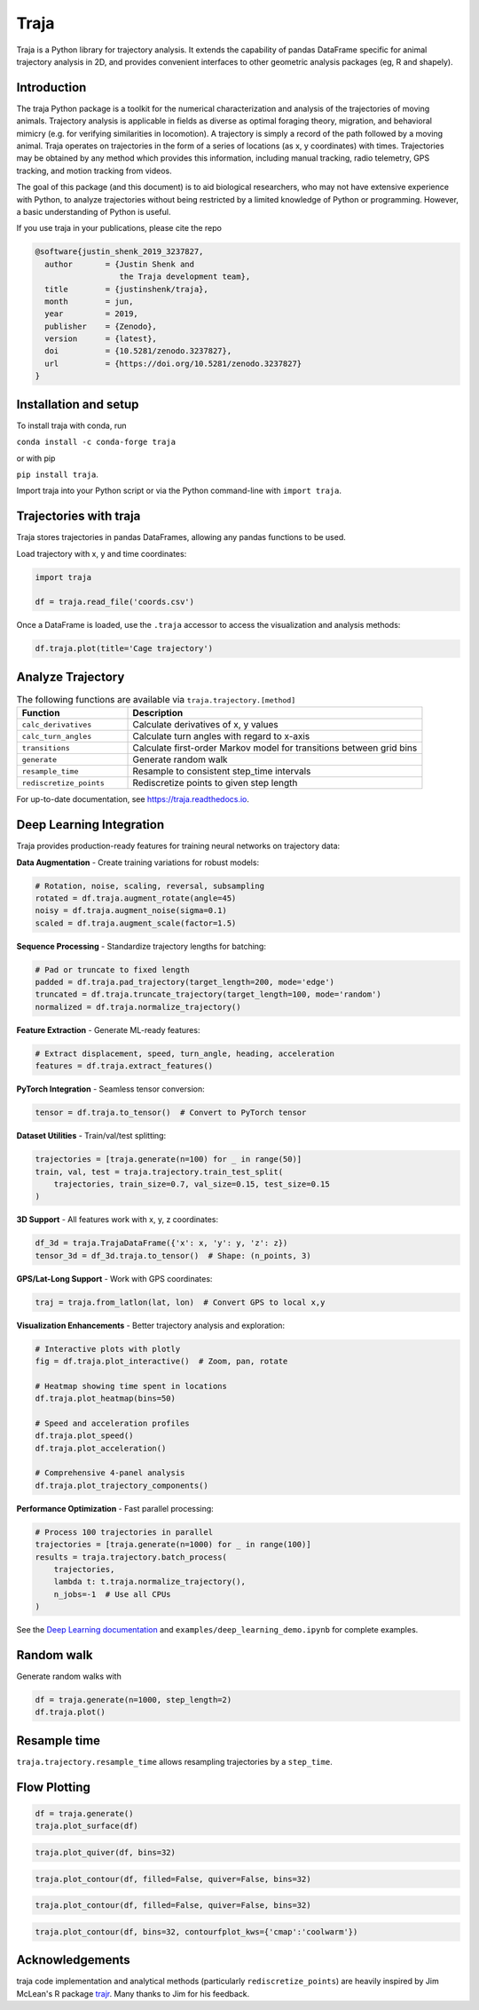 Traja |Python-ver| |Travis| |PyPI| |Conda| |RTD| |Gitter| |Black| |License| |Binder| |Codecov| |DOI| |JOSS|
===========================================================================================================

|Colab|

.. |Python-ver| image:: https://img.shields.io/badge/python-3.8+-blue.svg
    :target: https://www.python.org/downloads/release/python-380/
    :alt: Python 3.8+

.. |Travis| image:: https://travis-ci.org/traja-team/traja.svg?branch=master
    :target: https://travis-ci.org/traja-team/traja

.. |PyPI| image:: https://badge.fury.io/py/traja.svg
    :target: https://badge.fury.io/py/traja

.. |Conda| image:: https://img.shields.io/conda/vn/conda-forge/traja.svg
    :target: https://anaconda.org/conda-forge/traja

.. |Gitter| image:: https://badges.gitter.im/traja-chat/community.svg
    :target: https://gitter.im/traja-chat/community

.. |RTD| image:: https://readthedocs.org/projects/traja/badge/?version=latest
    :target: https://traja.readthedocs.io/en/latest/?badge=latest
    :alt: Documentation Status

.. |Black| image:: https://img.shields.io/badge/code%20style-black-000000.svg
    :target: https://github.com/ambv/black

.. |License| image:: https://img.shields.io/badge/License-MIT-blue.svg
    :target: https://opensource.org/licenses/MIT
    :alt: License: MIT

.. |Binder| image:: https://mybinder.org/badge_logo.svg
    :target: https://mybinder.org/v2/gh/justinshenk/traja/master?filepath=demo.ipynb

.. |Codecov| image:: https://codecov.io/gh/traja-team/traja/branch/master/graph/badge.svg
  :target: https://codecov.io/gh/traja-team/traja

.. |DOI| image:: https://zenodo.org/badge/DOI/10.5281/zenodo.5069231.svg
   :target: https://doi.org/10.5281/zenodo.5069231

.. |Colab| image:: https://colab.research.google.com/assets/colab-badge.svg
   :target: https://colab.research.google.com/github/justinshenk/traja/blob/master/demo.ipynb
   
.. |JOSS| image:: https://joss.theoj.org/papers/0f25dc08671e0ec54714f09597d116cb/status.svg
   :target: https://joss.theoj.org/papers/0f25dc08671e0ec54714f09597d116cb

Traja is a Python library for trajectory analysis. It extends the capability of
pandas DataFrame specific for animal trajectory analysis in 2D, and provides
convenient interfaces to other geometric analysis packages (eg, R and shapely).

Introduction
------------

The traja Python package is a toolkit for the numerical characterization
and analysis of the trajectories of moving animals. Trajectory analysis
is applicable in fields as diverse as optimal foraging theory,
migration, and behavioral mimicry (e.g. for verifying similarities in
locomotion). A trajectory is simply a record of the path followed by a
moving animal. Traja operates on trajectories in the form of a series of
locations (as x, y coordinates) with times. Trajectories may be obtained
by any method which provides this information, including manual
tracking, radio telemetry, GPS tracking, and motion tracking from
videos.

The goal of this package (and this document) is to aid biological
researchers, who may not have extensive experience with Python, to
analyze trajectories without being restricted by a limited knowledge of
Python or programming. However, a basic understanding of Python is
useful.

If you use traja in your publications, please cite the repo 

.. code-block::

    @software{justin_shenk_2019_3237827,
      author       = {Justin Shenk and
                      the Traja development team},
      title        = {justinshenk/traja},
      month        = jun,
      year         = 2019,
      publisher    = {Zenodo},
      version      = {latest},
      doi          = {10.5281/zenodo.3237827},
      url          = {https://doi.org/10.5281/zenodo.3237827}
    }


Installation and setup
----------------------

To install traja with conda, run

``conda install -c conda-forge traja``

or with pip

``pip install traja``.

Import traja into your Python script or via the Python command-line with
``import traja``.

Trajectories with traja
-----------------------

Traja stores trajectories in pandas DataFrames, allowing any pandas
functions to be used.

Load trajectory with x, y and time coordinates:

.. code-block:: python

    import traja

    df = traja.read_file('coords.csv')

Once a DataFrame is loaded, use the ``.traja`` accessor to access the
visualization and analysis methods:

.. code-block:: python

    df.traja.plot(title='Cage trajectory')


Analyze Trajectory
------------------

.. csv-table:: The following functions are available via ``traja.trajectory.[method]``
   :header: "Function", "Description"
   :widths: 30, 80
   
   "``calc_derivatives``", "Calculate derivatives of x, y values "
   "``calc_turn_angles``", "Calculate turn angles with regard to x-axis "
   "``transitions``", "Calculate first-order Markov model for transitions between grid bins"
   "``generate``", "Generate random walk"
   "``resample_time``", "Resample to consistent step_time intervals"
   "``rediscretize_points``", "Rediscretize points to given step length"
   
For up-to-date documentation, see `https://traja.readthedocs.io <https://traja.readthedocs.io>`_.

Deep Learning Integration
--------------------------

Traja provides production-ready features for training neural networks on trajectory data:

**Data Augmentation** - Create training variations for robust models:

.. code-block:: python

    # Rotation, noise, scaling, reversal, subsampling
    rotated = df.traja.augment_rotate(angle=45)
    noisy = df.traja.augment_noise(sigma=0.1)
    scaled = df.traja.augment_scale(factor=1.5)

**Sequence Processing** - Standardize trajectory lengths for batching:

.. code-block:: python

    # Pad or truncate to fixed length
    padded = df.traja.pad_trajectory(target_length=200, mode='edge')
    truncated = df.traja.truncate_trajectory(target_length=100, mode='random')
    normalized = df.traja.normalize_trajectory()

**Feature Extraction** - Generate ML-ready features:

.. code-block:: python

    # Extract displacement, speed, turn_angle, heading, acceleration
    features = df.traja.extract_features()

**PyTorch Integration** - Seamless tensor conversion:

.. code-block:: python

    tensor = df.traja.to_tensor()  # Convert to PyTorch tensor

**Dataset Utilities** - Train/val/test splitting:

.. code-block:: python

    trajectories = [traja.generate(n=100) for _ in range(50)]
    train, val, test = traja.trajectory.train_test_split(
        trajectories, train_size=0.7, val_size=0.15, test_size=0.15
    )

**3D Support** - All features work with x, y, z coordinates:

.. code-block:: python

    df_3d = traja.TrajaDataFrame({'x': x, 'y': y, 'z': z})
    tensor_3d = df_3d.traja.to_tensor()  # Shape: (n_points, 3)

**GPS/Lat-Long Support** - Work with GPS coordinates:

.. code-block:: python

    traj = traja.from_latlon(lat, lon)  # Convert GPS to local x,y

**Visualization Enhancements** - Better trajectory analysis and exploration:

.. code-block:: python

    # Interactive plots with plotly
    fig = df.traja.plot_interactive()  # Zoom, pan, rotate

    # Heatmap showing time spent in locations
    df.traja.plot_heatmap(bins=50)

    # Speed and acceleration profiles
    df.traja.plot_speed()
    df.traja.plot_acceleration()

    # Comprehensive 4-panel analysis
    df.traja.plot_trajectory_components()

**Performance Optimization** - Fast parallel processing:

.. code-block:: python

    # Process 100 trajectories in parallel
    trajectories = [traja.generate(n=1000) for _ in range(100)]
    results = traja.trajectory.batch_process(
        trajectories,
        lambda t: t.traja.normalize_trajectory(),
        n_jobs=-1  # Use all CPUs
    )

See the `Deep Learning documentation <https://traja.readthedocs.io/en/latest/deep_learning.html>`_ and ``examples/deep_learning_demo.ipynb`` for complete examples.

Random walk
-----------

Generate random walks with

.. code-block:: python

    df = traja.generate(n=1000, step_length=2)
    df.traja.plot()

.. image:: https://raw.githubusercontent.com/justinshenk/traja/master/docs/source/_static/walk_screenshot.png
   :alt: walk\_screenshot.png


Resample time
-------------
``traja.trajectory.resample_time`` allows resampling trajectories by a ``step_time``.


Flow Plotting
-------------

.. code-block:: python

    df = traja.generate()
    traja.plot_surface(df)

.. image:: https://traja.readthedocs.io/en/latest/_images/sphx_glr_plot_average_direction_001.png
   :alt: 3D plot

.. code-block:: python

    traja.plot_quiver(df, bins=32)

.. image:: https://traja.readthedocs.io/en/latest/_images/sphx_glr_plot_average_direction_002.png
   :alt: quiver plot

.. code-block:: python

    traja.plot_contour(df, filled=False, quiver=False, bins=32)

.. image:: https://traja.readthedocs.io/en/latest/_images/sphx_glr_plot_average_direction_003.png
   :alt: contour plot

.. code-block:: python

    traja.plot_contour(df, filled=False, quiver=False, bins=32)

.. image:: https://traja.readthedocs.io/en/latest/_images/sphx_glr_plot_average_direction_004.png
   :alt: contour plot filled

.. code-block:: python

    traja.plot_contour(df, bins=32, contourfplot_kws={'cmap':'coolwarm'})

.. image:: https://traja.readthedocs.io/en/latest/_images/sphx_glr_plot_average_direction_005.png
   :alt: streamplot

Acknowledgements
----------------

traja code implementation and analytical methods (particularly
``rediscretize_points``) are heavily inspired by Jim McLean's R package
`trajr <https://github.com/JimMcL/trajr>`__. Many thanks to Jim for his
feedback.
